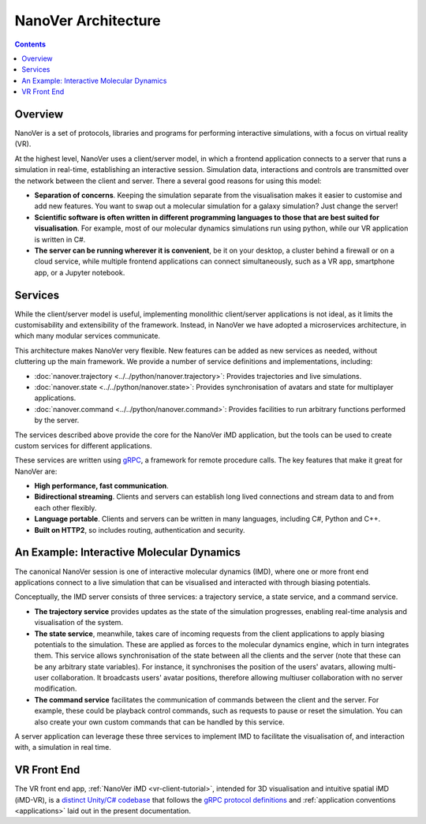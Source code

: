 NanoVer Architecture
====================

.. contents:: Contents
    :depth: 2
    :local:

Overview
########

NanoVer is a set of protocols, libraries and programs for performing interactive simulations,
with a focus on virtual reality (VR).

At the highest level, NanoVer uses a client/server model, in which a frontend application connects
to a server that runs a simulation in real-time, establishing an interactive session.
Simulation data, interactions and controls are transmitted over the network between the client and server.
There a several good reasons for using this model:

* **Separation of concerns**. Keeping the simulation separate from the visualisation
  makes it easier to customise and add new features. You want to swap out a 
  molecular simulation for a galaxy simulation? Just change the server!
* **Scientific software is often written in different programming languages to
  those that are best suited for visualisation**. For example, most of our
  molecular dynamics simulations run using python, while our VR application
  is written in C#. 
* **The server can be running wherever it is convenient**, be it on your desktop,
  a cluster behind a firewall or on a cloud service, while multiple frontend 
  applications can connect simultaneously, such as a VR app, 
  smartphone app, or a Jupyter notebook. 

Services 
########

While the client/server model is useful, implementing monolithic client/server applications is not ideal,
as it limits the customisability and extensibility of the framework.
Instead, in NanoVer we have adopted a microservices architecture, in which many modular services communicate.

This architecture makes NanoVer very flexible.
New features can be added as new services as needed, without cluttering up the main framework.
We provide a number of service definitions and implementations, including:

* :doc:`nanover.trajectory <../../python/nanover.trajectory>`: Provides trajectories and live simulations.
* :doc:`nanover.state <../../python/nanover.state>`: Provides synchronisation of avatars and state for multiplayer applications.
* :doc:`nanover.command <../../python/nanover.command>`: Provides facilities to run arbitrary functions performed by the server.

The services described above provide the core for the NanoVer iMD application, but the tools
can be used to create custom services for different applications.

These services are written using `gRPC <https://grpc.io/>`_, a framework for remote procedure calls. 
The key features that make it great for NanoVer are:

* **High performance, fast communication**.
* **Bidirectional streaming**. Clients and servers can establish long lived
  connections and stream data to and from each other flexibly.
* **Language portable**. Clients and servers can be written in many languages,
  including C#, Python and C++. 
* **Built on HTTP2**, so includes routing, authentication and security.

An Example: Interactive Molecular Dynamics
##########################################

The canonical NanoVer session is one of interactive molecular dynamics (IMD), where one or more front end applications 
connect to a live simulation that can be visualised and interacted with through biasing potentials. 

Conceptually, the IMD server consists of three services: a trajectory service, a state service, and a command service.

* **The trajectory service** provides updates as the state of the simulation progresses, enabling real-time analysis and
  visualisation of the system.
* **The state service**, meanwhile, takes care of incoming requests from the client applications to apply biasing potentials
  to the simulation. These are applied as forces to the molecular dynamics engine, which in turn integrates them.
  This service allows synchronisation of the state between all the clients and the server
  (note that these can be any arbitrary state variables).
  For instance, it synchronises the position of the users' avatars, allowing multi-user collaboration.
  It broadcasts users' avatar positions, therefore allowing multiuser collaboration with no server modification.
* **The command service** facilitates the communication of commands between the client and the server.
  For example, these could be playback control commands, such as requests to pause or reset the simulation.
  You can also create your own custom commands that can be handled by this service.

A server application can leverage these three services to implement IMD to facilitate the visualisation of, and
interaction with, a simulation in real time.


VR Front End
############

The VR front end app, :ref:`NanoVer iMD <vr-client-tutorial>`, intended for 3D visualisation and
intuitive spatial iMD (iMD-VR), is a `distinct Unity/C# codebase <https://github.com/IRL2/nanover-imd>`_
that follows the `gRPC protocol definitions <https://github.com/IRL2/nanover-protocol/tree/main/protocol/nanover/protocol>`_
and :ref:`application conventions <applications>` laid out in the present documentation.

